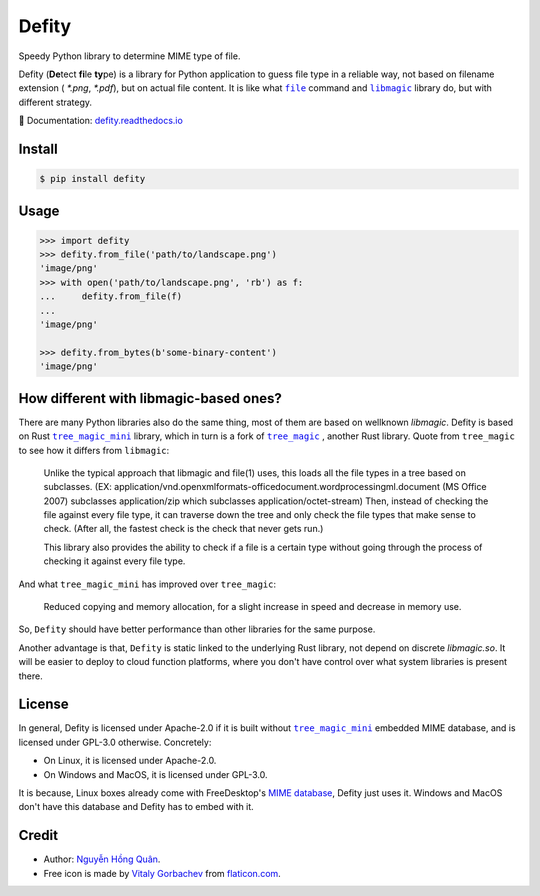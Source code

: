 ======
Defity
======

|image love| |image pypi| |doc badge|

Speedy Python library to determine MIME type of file.


.. image:: https://raw.githubusercontent.com/hongquan/Defity/main/skunk.svg
  :alt: logo


Defity (**De**\tect **fi**\le **ty**\pe) is a library for Python application to guess file type in a reliable way, not based on filename extension ( *\*.png*, *\*.pdf*), but on actual file content. It is like what |file|_ command and |libmagic|_ library do, but with different strategy.

📕 Documentation: `defity.readthedocs.io`_


Install
-------

.. code-block:: console

  $ pip install defity


Usage
-----

.. code-block:: python

  >>> import defity
  >>> defity.from_file('path/to/landscape.png')
  'image/png'
  >>> with open('path/to/landscape.png', 'rb') as f:
  ...     defity.from_file(f)
  ...
  'image/png'

  >>> defity.from_bytes(b'some-binary-content')
  'image/png'


How different with libmagic-based ones?
---------------------------------------

There are many Python libraries also do the same thing, most of them are based on wellknown *libmagic*. Defity is based on Rust |tree_magic_mini|_ library, which in turn is a fork of |tree_magic|_ , another Rust library. Quote from ``tree_magic`` to see how it differs from ``libmagic``:

  Unlike the typical approach that libmagic and file(1) uses, this loads all the file types in a tree based on subclasses. (EX: application/vnd.openxmlformats-officedocument.wordprocessingml.document (MS Office 2007) subclasses application/zip which subclasses application/octet-stream) Then, instead of checking the file against every file type, it can traverse down the tree and only check the file types that make sense to check. (After all, the fastest check is the check that never gets run.)

  This library also provides the ability to check if a file is a certain type without going through the process of checking it against every file type.


And what ``tree_magic_mini`` has improved over ``tree_magic``:

  Reduced copying and memory allocation, for a slight increase in speed and decrease in memory use.


So, ``Defity`` should have better performance than other libraries for the same purpose.

Another advantage is that, ``Defity`` is static linked to the underlying Rust library, not depend on discrete *libmagic.so*. It will be easier to deploy to cloud function platforms, where you don't have control over what system libraries is present there.


License
-------

In general, Defity is licensed under Apache-2.0 if it is built without |tree_magic_mini|_ embedded MIME database, and is licensed under GPL-3.0 otherwise. Concretely:

- On Linux, it is licensed under Apache-2.0.
- On Windows and MacOS, it is licensed under GPL-3.0.

It is because, Linux boxes already come with FreeDesktop's `MIME database <mime_db_>`_, Defity just uses it.
Windows and MacOS don't have this database and Defity has to embed with it.


Credit
------


* Author: `Nguyễn Hồng Quân <author_>`_.
* Free icon is made by `Vitaly Gorbachev <vitaly_>`_ from `flaticon.com`_.


.. |image love| image:: https://madewithlove.vercel.app/vn?heart=true&colorA=%23ffcd00&colorB=%23da251d
.. |image pypi| image:: https://badgen.net/pypi/v/defity
   :target: https://pypi.org/project/defity
.. |doc badge| image:: https://readthedocs.org/projects/defity/badge/?version=latest
   :target: https://defity.readthedocs.io/en/latest/?badge=latest
   :alt: Documentation Status
.. _defity.readthedocs.io: https://defity.readthedocs.io/
.. |file| replace:: ``file``
.. _file: https://helpmanual.io/man1/file
.. |libmagic| replace:: ``libmagic``
.. _libmagic: https://helpmanual.io/man3/libmagic
.. |tree_magic_mini| replace:: ``tree_magic_mini``
.. _tree_magic_mini: https://crates.io/crates/tree_magic_mini
.. |tree_magic| replace:: ``tree_magic``
.. _tree_magic: https://crates.io/crates/tree_magic
.. _mime_db: https://www.freedesktop.org/wiki/Specifications/shared-mime-info-spec/
.. _author: https://quan.hoabinh.vn
.. _vitaly: https://www.flaticon.com/authors/vitaly-gorbachev
.. _flaticon.com: https://www.flaticon.com/free-icon/skunk_2301541
